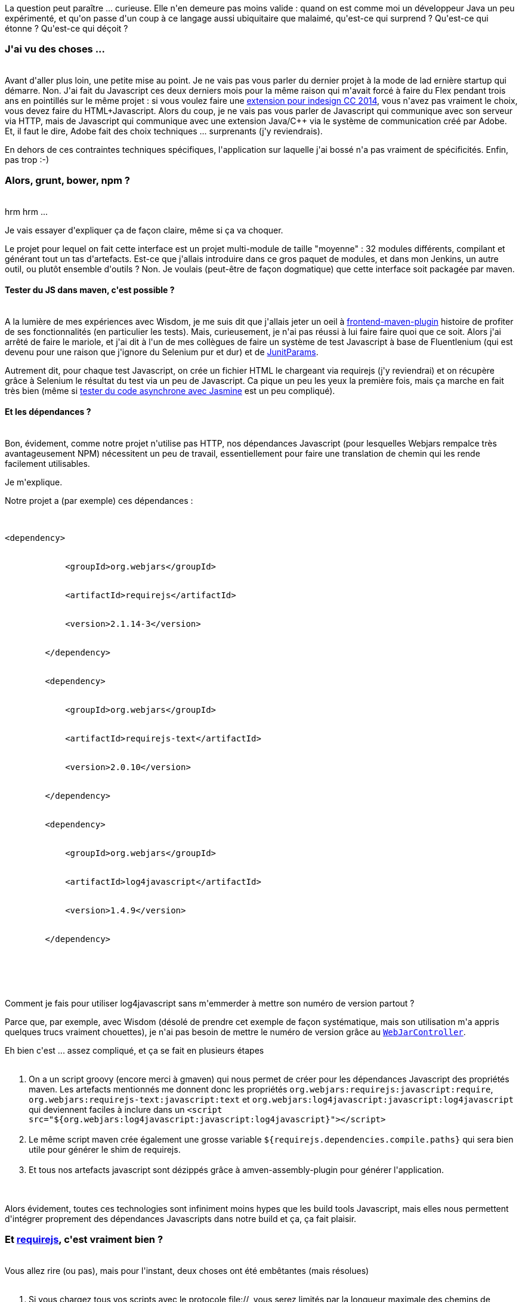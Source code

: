 :jbake-type: post
:jbake-status: published
:jbake-title: Après deux mois de Javascript, on se sent comment ?
:jbake-tags: architecture,javascript,maven,_mois_déc.,_année_2014
:jbake-date: 2014-12-11
:jbake-depth: ../../../../
:jbake-uri: wordpress/2014/12/11/apres-deux-mois-de-javascript-on-se-sent-comment.adoc
:jbake-excerpt: 
:jbake-source: https://riduidel.wordpress.com/2014/12/11/apres-deux-mois-de-javascript-on-se-sent-comment/
:jbake-style: wordpress

++++
<p>
La question peut paraître ... curieuse. Elle n'en demeure pas moins valide : quand on est comme moi un développeur Java un peu expérimenté, et qu'on passe d'un coup à ce langage aussi ubiquitaire que malaimé, qu'est-ce qui surprend ? Qu'est-ce qui étonne ? Qu'est-ce qui déçoit ?
<br/>
<h3>J'ai vu des choses ...</h3>
<br/>
Avant d'aller plus loin, une petite mise au point. Je ne vais pas vous parler du dernier projet à la mode de lad ernière startup qui démarre. Non. J'ai fait du Javascript ces deux derniers mois pour la même raison qui m'avait forcé à faire du Flex pendant trois ans en pointillés sur le même projet : si vous voulez faire une <a href="http://adobe-cep.github.io/CEP-Resources/">extension pour indesign CC 2014</a>, vous n'avez pas vraiment le choix, vous devez faire du HTML+Javascript. Alors du coup, je ne vais pas vous parler de Javascript qui communique avec son serveur via HTTP, mais de Javascript qui communique avec une extension Java/C++ via le système de communication créé par Adobe. Et, il faut le dire, Adobe fait des choix techniques ... surprenants (j'y reviendrais).
</p>
<p>
En dehors de ces contraintes techniques spécifiques, l'application sur laquelle j'ai bossé n'a pas vraiment de spécificités. Enfin, pas trop :-)
<br/>
<h3>Alors, grunt, bower, npm ?</h3>
<br/>
hrm hrm ...
</p>
<p>
Je vais essayer d'expliquer ça de façon claire, même si ça va choquer.
</p>
<p>
Le projet pour lequel on fait cette interface est un projet multi-module de taille "moyenne" : 32 modules différents, compilant et générant tout un tas d'artefacts. Est-ce que j'allais introduire dans ce gros paquet de modules, et dans mon Jenkins, un autre outil, ou plutôt ensemble d'outils ? Non. Je voulais (peut-être de façon dogmatique) que cette interface soit packagée par maven.
<br/>
<h4>Tester du JS dans maven, c'est possible ?</h4>
<br/>
A la lumière de mes expériences avec Wisdom, je me suis dit que j'allais jeter un oeil à <a href="https://github.com/eirslett/frontend-maven-plugin">frontend-maven-plugin</a> histoire de profiter de ses fonctionnalités (en particulier les tests). Mais, curieusement, je n'ai pas réussi à lui faire faire quoi que ce soit. Alors j'ai arrêté de faire le mariole, et j'ai dit à l'un de mes collègues de faire un système de test Javascript à base de Fluentlenium (qui est devenu pour une raison que j'ignore du Selenium pur et dur) et de <a href="https://github.com/Pragmatists/junitparams">JunitParams</a>.
</p>
<p>
Autrement dit, pour chaque test Javascript, on crée un fichier HTML le chargeant via requirejs (j'y reviendrai) et on récupère grâce à Selenium le résultat du test via un peu de Javascript. Ca pique un peu les yeux la première fois, mais ça marche en fait très bien (même si <a href="http://jasmine.github.io/2.0/introduction.html#section-Asynchronous_Support">tester du code asynchrone avec Jasmine</a> est un peu compliqué).
<br/>
<h4>Et les dépendances ?</h4>
<br/>
Bon, évidement, comme notre projet n'utilise pas HTTP, nos dépendances Javascript (pour lesquelles Webjars rempalce très avantageusement NPM) nécessitent un peu de travail, essentiellement pour faire une translation de chemin qui les rende facilement utilisables.
</p>
<p>
Je m'explique.
</p>
<p>
Notre projet a (par exemple) ces dépendances :
<br/>
<pre>
<br/>
&#60;dependency&#62;
<br/>
            &#60;groupId&#62;org.webjars&#60;/groupId&#62;
<br/>
            &#60;artifactId&#62;requirejs&#60;/artifactId&#62;
<br/>
            &#60;version&#62;2.1.14-3&#60;/version&#62;
<br/>
        &#60;/dependency&#62;
<br/>
        &#60;dependency&#62;
<br/>
            &#60;groupId&#62;org.webjars&#60;/groupId&#62;
<br/>
            &#60;artifactId&#62;requirejs-text&#60;/artifactId&#62;
<br/>
            &#60;version&#62;2.0.10&#60;/version&#62;
<br/>
        &#60;/dependency&#62;
<br/>
        &#60;dependency&#62;
<br/>
            &#60;groupId&#62;org.webjars&#60;/groupId&#62;
<br/>
            &#60;artifactId&#62;log4javascript&#60;/artifactId&#62;
<br/>
            &#60;version&#62;1.4.9&#60;/version&#62;
<br/>
        &#60;/dependency&#62;
</p>
<p>
</pre>
<br/>
Comment je fais pour utiliser log4javascript sans m'emmerder à mettre son numéro de version partout ?
</p>
<p>
Parce que, par exemple, avec Wisdom (désolé de prendre cet exemple de façon systématique, mais son utilisation m'a appris quelques trucs vraiment chouettes), je n'ai pas besoin de mettre le numéro de version grâce au <a href="https://github.com/wisdom-framework/wisdom/blob/master/framework/resource-controller/src/main/java/org/wisdom/resources/WebJarController.java"><code>WebJarController</code></a>.
</p>
<p>
Eh bien c'est ... assez compliqué, et ça se fait en plusieurs étapes
<br/>
<ol>
<br/>
<li>On a un script groovy (encore merci à gmaven) qui nous permet de créer pour les dépendances Javascript des propriétés maven. Les artefacts mentionnés me donnent donc les propriétés <code>org.webjars:requirejs:javascript:require</code>, <code>org.webjars:requirejs-text:javascript:text</code> et <code>org.webjars:log4javascript:javascript:log4javascript</code> qui deviennent faciles à inclure dans un <code>&#60;script src="${org.webjars:log4javascript:javascript:log4javascript}"&#62;&#60;/script&#62;</code></li>
<br/>
<li>Le même script maven crée également une grosse variable <code>${requirejs.dependencies.compile.paths}</code> qui sera bien utile pour générer le shim de requirejs.</li>
<br/>
<li>Et tous nos artefacts javascript sont dézippés grâce à amven-assembly-plugin pour générer l'application.</li>
<br/>
</ol>
<br/>
Alors évidement, toutes ces technologies sont infiniment moins hypes que les build tools Javascript, mais elles nous permettent d'intégrer proprement des dépendances Javascripts dans notre build et ça, ça fait plaisir.
<br/>
<h3>Et <a href="http://requirejs.org/">requirejs</a>, c'est vraiment bien ?</h3>
<br/>
Vous allez rire (ou pas), mais pour l'instant, deux choses ont été embêtantes (mais résolues)
<br/>
<ol>
<br/>
<li>Si vous chargez tous vos scripts avec le protocole file://, vous serez limités par la longueur maximale des chemins de Windows. Et si vous avez des gros chemins, par exemple pour des classes Java dans des packages profonds pour lesquelles vous générez des stubs Javascript à l'aide de flexmojos (essentiellement parce que GraniteDS intègre un super générateur pour les entités et les services - et ne me demandez pas comment je transforme mes fichiers .as en .js), eh bien vous allez pouvoir vous amuser à écrire un algorithme de translation de chemin et un plugin amven (ou un script gmaven) pour copier les bons fichiers aux bons endroits au bon moment (parce que amven-assembly-plugin est clairement dépassé, là).</li>
<br/>
<li>Et si vous avez des dépendances en scope compile et d'autres en scope test, ça ne posera pas vraiment de problème à requirejs, mis à part bien sûr qu'il faudra distinguer le data-main de l'un et de l'autre.</li>
<br/>
</ol>
<br/>
Mais dans l'ensemble, require me réconcilie vraiment avec le côté "packageless" de Javascript. Je n'ai pas besoin de faire ces fameuses fonctions anonymes auto-appelées. Je déclare chacun de mes fichiers presque comme je le ferais en Java, et tout (ou presque) est explicite. Le fait de travailler dans un environnement contrôllé donne un sentiment de sécurité asssez plaisant, et des fichiers déclarés selon une syntaxe vraiment agréable.
<br/>
<h3>Et <a href="http://www.ractivejs.org/">Ractive</a>, c'est pas du flan ?</h3>
<br/>
Ce qui est assez marrant, c'est que plus je m'en sers, moins je comprends les mecs qui font de l'angular (oui, ça sonne comme du bashing, mais c'est plutôt de l'incompréhension).
</p>
<p>
Il nous a été assez facile d'écrire des composants pas forcément triviaux, et à chaque fois qu'on se dit que Ractive pose un problème, il s'agit en fait d'un problème entre la chaise et le clavier (une erreur ID10T comme dirait mon collègue).
</p>
<p>
Et le fait de ne pas s'embarasser d'une gestion du modèle nous a permis d'utiliser ce fameux protocole de communication Adobe sans "trop" de problèmes.
<br/>
<h3>Ah bon, alors vous faites pas de JSON ?</h3>
<br/>
J'ai dit protocole, je n'ai pas dit format d'échange.
</p>
<p>
En fait, on utilise du JSON, mais sans passer par la librairie JSON fournie par Adobe (et je vous conseille de faire de même parce que cette librairie est buggée).
</p>
<p>
En revanche, échanger du JSON entre du Java et du javascript pose une question sérieuse : on part d'un monde typé, dans lequel chaque objet peut avoir des méthodes associées, méthodes pour lesquelles on aimerait bien disposer d'équivalents en Javascript. Par exemple, l'un de nos objets doit s'afficher en utiliser le resourceBundle fourni, on a donc envie de mettre la méthode dans le fichier Javascript généré par Flexmojos (pas de panique, Flexmojos en génère en fait deux : un qui sera réécrit à chaque build pour contenir les champs définis par le Java, et un autre généré une seule fois, dans lequel on peut ajouter notre code).
</p>
<p>
Mais comment fait-on pour que le JSON reçu du Java s'interprète non pas sous forme de hash anonyme, mais grâce à notre classe ?
</p>
<p>
Eh bien là, c'est vraiment compliqué :
<br/>
<ol>
<br/>
<li>On demande à Jackson d'envoyer les informations de type dans le flu JSON grâce à son <a href="http://wiki.fasterxml.com/JacksonPolymorphicDeserialization">système de déserialisation polymorphe</a> (on a utilisé <code>jsonMapper.enableDefaultTyping(ObjectMapper.DefaultTyping.NON_FINAL, JsonTypeInfo.As.WRAPPER_OBJECT)</code>)</li>
<br/>
<li>Du coup, côté Javascript, on récupère des hashes qui associent à une classe le hash correspondant à l'objet, et là, c'est l'enfer : on a dû écrire un système qui "unmarshalle" ces hashes anonymes pour retourner des instances des classes Javascript correspondant aux aux classes Java. Et comme ça passe par require, il faut faire ce truc qui fait toujours peur : du code récursif asynchrone. Heureusement que Deferred est là, parce qu'il me semble que de tout le code Javascript, c'est la partie la plus compliquée que j'ai eu à écrire. Un enfer, je vous dit</li>
<br/>
<li>Ah, et en bonus, il ne faut pas oublier le code inverse : celui qui va prendre des objets Javascript ou des hashes anonymes pour créer de beaux obejts Java à l'autre bout du fil ... Pas gagné.</li>
<br/>
</ol>
<br/>
Tiens, d'ailleurs, c'est le moment idéal pour vous rappeler que, comme les maps javascript n'ont pas de clés non string, ça ne peut pas être le cas non plus pour le JSON. Alors comme vous ne voulez pas réécrire tout votre code serveur pour votre nouveau client moderne, eh bien vous aller devoir vous taper la (dé)sérialisation des maps sous forme de tableaux de tableaux ... Bon courage ;-)
</p>
<p>
Autrement dit, comme d'habitude, la couche de communication va vous plonger dans un enfer sans nom, et surtout sans aucune raison valable.
<br/>
<h3>Oui mais alors, le fait que ce soit pas compilé, qu'il n'y ait pas vraiment d'objets, c'est galère ?</h3>
<br/>
Pour être honnête, oui.
</p>
<p>
Et pour être encore plus honnête, c'est pas trop grave.
</p>
<p>
Parce qu'en fait, il s'agit vraiment d'une interface HTML/Javascript : la partie complexe de l'application est bien au chaud, dans du code Java qui est correctement testé, qui a été écrit de façon à être raisonnablement robuste et qui est surtout déja utilisé en prod, donc qui a passé l'épreuve du feu.
</p>
<p>
Du coup, même si on galère parfois sur des histoires de types, ou de paramètres manquants/mal typés que Javascript ne voit pas parce que ça n'est pas son problème, ça n'est pas vraiment dramatique.
<br/>
<h3>Et donc tu referais sans hésiter la même chose en plus gros ?</h3>
<br/>
A dire vrai, mon Wiko a une version portable de Firefox qui fait fonctionner Ractive sans problème (comme Chrome, d'ailleurs). Alors du coup, demain, si je dois développer une application web, je peux vous assurer que le serveur se cantonnera à envoyer du JSON à mon client require/Ractive qui me fera, lui, une chouette interface.
</p>
<p>
Au passage, le bonus caché de Ractive, c'est que la philosophie est vraiment très proche de celle des web components, ce qui est loin d'être avantage mineur.
</p>
<p>
Eventuellement, j'ajouterais un coup de Facebook Flow pour valider mon code, et peut-être aussi que j'utiliserais plus frontend-maven-plugin pour minifier et toutes ces sortes de choses, mais dans l'ensemble, je comprend mieux ces histoires de microservices : si le client peut s'occuper d'aggréger et de présenter les données, pourquoi s'embêter à utiliser toute la pile JavaEE là où Wisdom suffit largement ?
</p>
++++